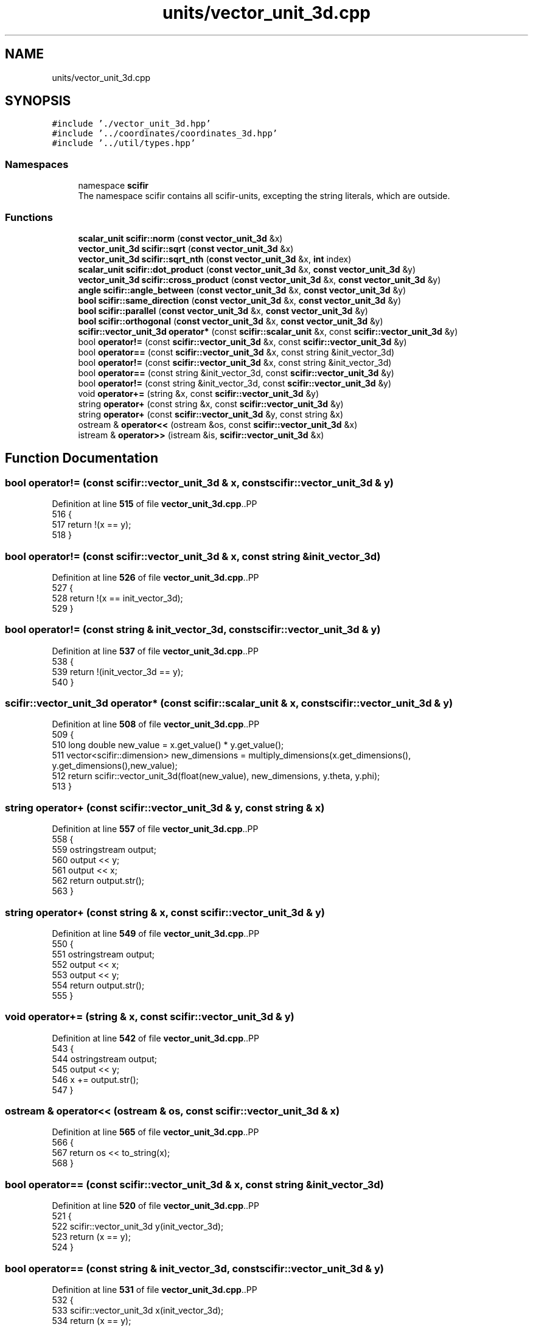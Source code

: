 .TH "units/vector_unit_3d.cpp" 3 "Version 2.0.0" "scifir-units" \" -*- nroff -*-
.ad l
.nh
.SH NAME
units/vector_unit_3d.cpp
.SH SYNOPSIS
.br
.PP
\fC#include '\&./vector_unit_3d\&.hpp'\fP
.br
\fC#include '\&.\&./coordinates/coordinates_3d\&.hpp'\fP
.br
\fC#include '\&.\&./util/types\&.hpp'\fP
.br

.SS "Namespaces"

.in +1c
.ti -1c
.RI "namespace \fBscifir\fP"
.br
.RI "The namespace scifir contains all scifir-units, excepting the string literals, which are outside\&. "
.in -1c
.SS "Functions"

.in +1c
.ti -1c
.RI "\fBscalar_unit\fP \fBscifir::norm\fP (\fBconst\fP \fBvector_unit_3d\fP &x)"
.br
.ti -1c
.RI "\fBvector_unit_3d\fP \fBscifir::sqrt\fP (\fBconst\fP \fBvector_unit_3d\fP &x)"
.br
.ti -1c
.RI "\fBvector_unit_3d\fP \fBscifir::sqrt_nth\fP (\fBconst\fP \fBvector_unit_3d\fP &x, \fBint\fP index)"
.br
.ti -1c
.RI "\fBscalar_unit\fP \fBscifir::dot_product\fP (\fBconst\fP \fBvector_unit_3d\fP &x, \fBconst\fP \fBvector_unit_3d\fP &y)"
.br
.ti -1c
.RI "\fBvector_unit_3d\fP \fBscifir::cross_product\fP (\fBconst\fP \fBvector_unit_3d\fP &x, \fBconst\fP \fBvector_unit_3d\fP &y)"
.br
.ti -1c
.RI "\fBangle\fP \fBscifir::angle_between\fP (\fBconst\fP \fBvector_unit_3d\fP &x, \fBconst\fP \fBvector_unit_3d\fP &y)"
.br
.ti -1c
.RI "\fBbool\fP \fBscifir::same_direction\fP (\fBconst\fP \fBvector_unit_3d\fP &x, \fBconst\fP \fBvector_unit_3d\fP &y)"
.br
.ti -1c
.RI "\fBbool\fP \fBscifir::parallel\fP (\fBconst\fP \fBvector_unit_3d\fP &x, \fBconst\fP \fBvector_unit_3d\fP &y)"
.br
.ti -1c
.RI "\fBbool\fP \fBscifir::orthogonal\fP (\fBconst\fP \fBvector_unit_3d\fP &x, \fBconst\fP \fBvector_unit_3d\fP &y)"
.br
.ti -1c
.RI "\fBscifir::vector_unit_3d\fP \fBoperator*\fP (const \fBscifir::scalar_unit\fP &x, const \fBscifir::vector_unit_3d\fP &y)"
.br
.ti -1c
.RI "bool \fBoperator!=\fP (const \fBscifir::vector_unit_3d\fP &x, const \fBscifir::vector_unit_3d\fP &y)"
.br
.ti -1c
.RI "bool \fBoperator==\fP (const \fBscifir::vector_unit_3d\fP &x, const string &init_vector_3d)"
.br
.ti -1c
.RI "bool \fBoperator!=\fP (const \fBscifir::vector_unit_3d\fP &x, const string &init_vector_3d)"
.br
.ti -1c
.RI "bool \fBoperator==\fP (const string &init_vector_3d, const \fBscifir::vector_unit_3d\fP &y)"
.br
.ti -1c
.RI "bool \fBoperator!=\fP (const string &init_vector_3d, const \fBscifir::vector_unit_3d\fP &y)"
.br
.ti -1c
.RI "void \fBoperator+=\fP (string &x, const \fBscifir::vector_unit_3d\fP &y)"
.br
.ti -1c
.RI "string \fBoperator+\fP (const string &x, const \fBscifir::vector_unit_3d\fP &y)"
.br
.ti -1c
.RI "string \fBoperator+\fP (const \fBscifir::vector_unit_3d\fP &y, const string &x)"
.br
.ti -1c
.RI "ostream & \fBoperator<<\fP (ostream &os, const \fBscifir::vector_unit_3d\fP &x)"
.br
.ti -1c
.RI "istream & \fBoperator>>\fP (istream &is, \fBscifir::vector_unit_3d\fP &x)"
.br
.in -1c
.SH "Function Documentation"
.PP 
.SS "bool operator!= (const \fBscifir::vector_unit_3d\fP & x, const \fBscifir::vector_unit_3d\fP & y)"

.PP
Definition at line \fB515\fP of file \fBvector_unit_3d\&.cpp\fP\&..PP
.nf
516 {
517     return !(x == y);
518 }
.fi

.SS "bool operator!= (const \fBscifir::vector_unit_3d\fP & x, const string & init_vector_3d)"

.PP
Definition at line \fB526\fP of file \fBvector_unit_3d\&.cpp\fP\&..PP
.nf
527 {
528     return !(x == init_vector_3d);
529 }
.fi

.SS "bool operator!= (const string & init_vector_3d, const \fBscifir::vector_unit_3d\fP & y)"

.PP
Definition at line \fB537\fP of file \fBvector_unit_3d\&.cpp\fP\&..PP
.nf
538 {
539     return !(init_vector_3d == y);
540 }
.fi

.SS "\fBscifir::vector_unit_3d\fP operator* (const \fBscifir::scalar_unit\fP & x, const \fBscifir::vector_unit_3d\fP & y)"

.PP
Definition at line \fB508\fP of file \fBvector_unit_3d\&.cpp\fP\&..PP
.nf
509 {
510     long double new_value = x\&.get_value() * y\&.get_value();
511     vector<scifir::dimension> new_dimensions = multiply_dimensions(x\&.get_dimensions(), y\&.get_dimensions(),new_value);
512     return scifir::vector_unit_3d(float(new_value), new_dimensions, y\&.theta, y\&.phi);
513 }
.fi

.SS "string operator+ (const \fBscifir::vector_unit_3d\fP & y, const string & x)"

.PP
Definition at line \fB557\fP of file \fBvector_unit_3d\&.cpp\fP\&..PP
.nf
558 {
559     ostringstream output;
560     output << y;
561     output << x;
562     return output\&.str();
563 }
.fi

.SS "string operator+ (const string & x, const \fBscifir::vector_unit_3d\fP & y)"

.PP
Definition at line \fB549\fP of file \fBvector_unit_3d\&.cpp\fP\&..PP
.nf
550 {
551     ostringstream output;
552     output << x;
553     output << y;
554     return output\&.str();
555 }
.fi

.SS "void operator+= (string & x, const \fBscifir::vector_unit_3d\fP & y)"

.PP
Definition at line \fB542\fP of file \fBvector_unit_3d\&.cpp\fP\&..PP
.nf
543 {
544     ostringstream output;
545     output << y;
546     x += output\&.str();
547 }
.fi

.SS "ostream & operator<< (ostream & os, const \fBscifir::vector_unit_3d\fP & x)"

.PP
Definition at line \fB565\fP of file \fBvector_unit_3d\&.cpp\fP\&..PP
.nf
566 {
567     return os << to_string(x);
568 }
.fi

.SS "bool operator== (const \fBscifir::vector_unit_3d\fP & x, const string & init_vector_3d)"

.PP
Definition at line \fB520\fP of file \fBvector_unit_3d\&.cpp\fP\&..PP
.nf
521 {
522     scifir::vector_unit_3d y(init_vector_3d);
523     return (x == y);
524 }
.fi

.SS "bool operator== (const string & init_vector_3d, const \fBscifir::vector_unit_3d\fP & y)"

.PP
Definition at line \fB531\fP of file \fBvector_unit_3d\&.cpp\fP\&..PP
.nf
532 {
533     scifir::vector_unit_3d x(init_vector_3d);
534     return (x == y);
535 }
.fi

.SS "istream & operator>> (istream & is, \fBscifir::vector_unit_3d\fP & x)"

.PP
Definition at line \fB570\fP of file \fBvector_unit_3d\&.cpp\fP\&..PP
.nf
571 {
572     char a[256];
573     is\&.getline(a, 256);
574     string b(a);
575     boost::trim(b);
576     x = scifir::vector_unit_3d(b);
577     return is;
578 }
.fi

.SH "Author"
.PP 
Generated automatically by Doxygen for scifir-units from the source code\&.
